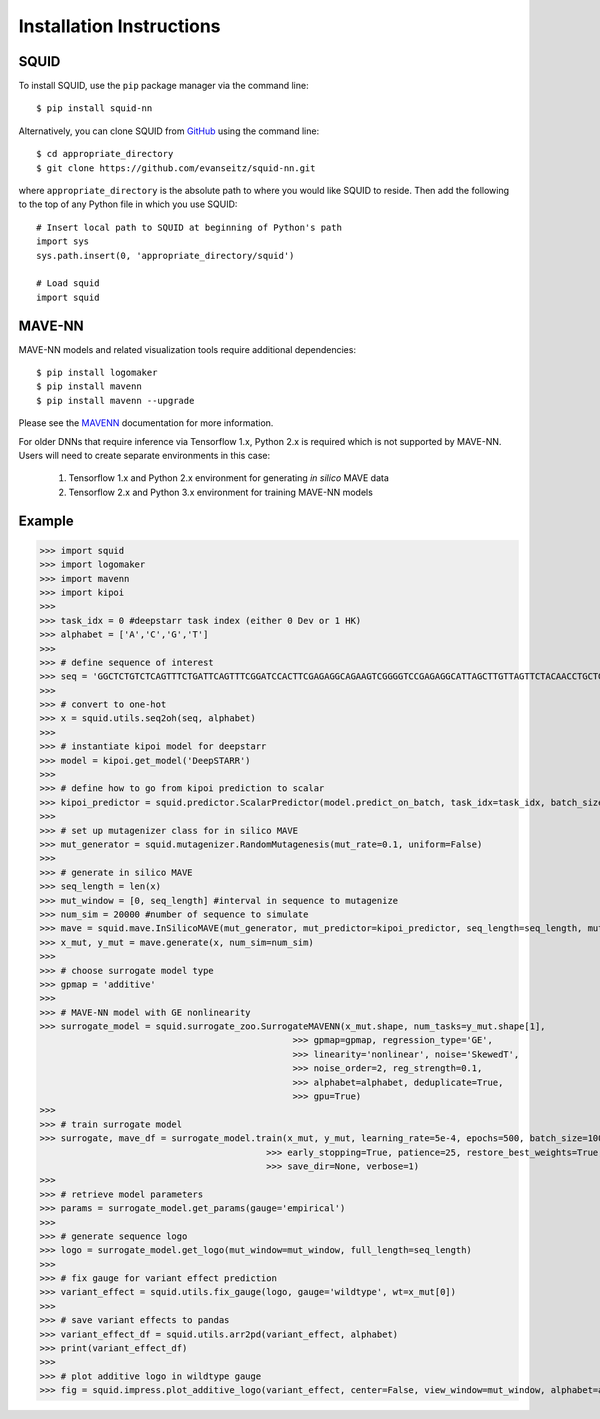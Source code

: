 .. _installation:

Installation Instructions
=========================

SQUID
-----

To install SQUID, use the ``pip`` package manager via the command line: ::

    $ pip install squid-nn

Alternatively, you can clone SQUID from
`GitHub <https://github.com/evanseitz/squid-nn>`_
using the command line: ::

    $ cd appropriate_directory
    $ git clone https://github.com/evanseitz/squid-nn.git

where ``appropriate_directory`` is the absolute path to where you would like
SQUID to reside. Then add the following to the top of any Python file in
which you use SQUID: ::

    # Insert local path to SQUID at beginning of Python's path
    import sys
    sys.path.insert(0, 'appropriate_directory/squid')

    # Load squid
    import squid


MAVE-NN
-------

MAVE-NN models and related visualization tools require additional dependencies: ::

    $ pip install logomaker 
    $ pip install mavenn
    $ pip install mavenn --upgrade

Please see the `MAVENN <https://mavenn.readthedocs.io>`_ documentation for more information.

For older DNNs that require inference via Tensorflow 1.x, Python 2.x is required which is not supported by MAVE-NN. 
Users will need to create separate environments in this case:

    1.  Tensorflow 1.x and Python 2.x environment for generating *in silico* MAVE data
    2.  Tensorflow 2.x and Python 3.x environment for training MAVE-NN models


Example
-------

>>> import squid
>>> import logomaker
>>> import mavenn
>>> import kipoi
>>>
>>> task_idx = 0 #deepstarr task index (either 0 Dev or 1 HK)
>>> alphabet = ['A','C','G','T']
>>>
>>> # define sequence of interest
>>> seq = 'GGCTCTGTCTCAGTTTCTGATTCAGTTTCGGATCCACTTCGAGAGGCAGAAGTCGGGGTCCGAGAGGCATTAGCTTGTTAGTTCTACAACCTGCTGGCAAATGTGCCAATATGTTTGCACGCTGATAAGGCCTACATGGCACCGAATTGAAAACCGCTTACATAATGAAGTGAATAGTCAGCGAATCGGCAGAGCAACCGCAATGCATTGCATTCACCATCGCGAATAATCAGATTCAAGGCAACGATC'
>>>
>>> # convert to one-hot
>>> x = squid.utils.seq2oh(seq, alphabet)
>>>
>>> # instantiate kipoi model for deepstarr
>>> model = kipoi.get_model('DeepSTARR')
>>>
>>> # define how to go from kipoi prediction to scalar
>>> kipoi_predictor = squid.predictor.ScalarPredictor(model.predict_on_batch, task_idx=task_idx, batch_size=512)
>>>
>>> # set up mutagenizer class for in silico MAVE
>>> mut_generator = squid.mutagenizer.RandomMutagenesis(mut_rate=0.1, uniform=False)
>>>
>>> # generate in silico MAVE
>>> seq_length = len(x)
>>> mut_window = [0, seq_length] #interval in sequence to mutagenize
>>> num_sim = 20000 #number of sequence to simulate
>>> mave = squid.mave.InSilicoMAVE(mut_generator, mut_predictor=kipoi_predictor, seq_length=seq_length, mut_window=mut_window)
>>> x_mut, y_mut = mave.generate(x, num_sim=num_sim)
>>>
>>> # choose surrogate model type
>>> gpmap = 'additive'
>>>
>>> # MAVE-NN model with GE nonlinearity
>>> surrogate_model = squid.surrogate_zoo.SurrogateMAVENN(x_mut.shape, num_tasks=y_mut.shape[1],
                                                >>> gpmap=gpmap, regression_type='GE',
                                                >>> linearity='nonlinear', noise='SkewedT',
                                                >>> noise_order=2, reg_strength=0.1,
                                                >>> alphabet=alphabet, deduplicate=True,
                                                >>> gpu=True)
>>>
>>> # train surrogate model
>>> surrogate, mave_df = surrogate_model.train(x_mut, y_mut, learning_rate=5e-4, epochs=500, batch_size=100,
                                           >>> early_stopping=True, patience=25, restore_best_weights=True,
                                           >>> save_dir=None, verbose=1)
>>>
>>> # retrieve model parameters
>>> params = surrogate_model.get_params(gauge='empirical')
>>>
>>> # generate sequence logo
>>> logo = surrogate_model.get_logo(mut_window=mut_window, full_length=seq_length)
>>>
>>> # fix gauge for variant effect prediction
>>> variant_effect = squid.utils.fix_gauge(logo, gauge='wildtype', wt=x_mut[0])
>>>
>>> # save variant effects to pandas
>>> variant_effect_df = squid.utils.arr2pd(variant_effect, alphabet)
>>> print(variant_effect_df)
>>>
>>> # plot additive logo in wildtype gauge
>>> fig = squid.impress.plot_additive_logo(variant_effect, center=False, view_window=mut_window, alphabet=alphabet, fig_size=[20,2.5], save_dir=save_dir)